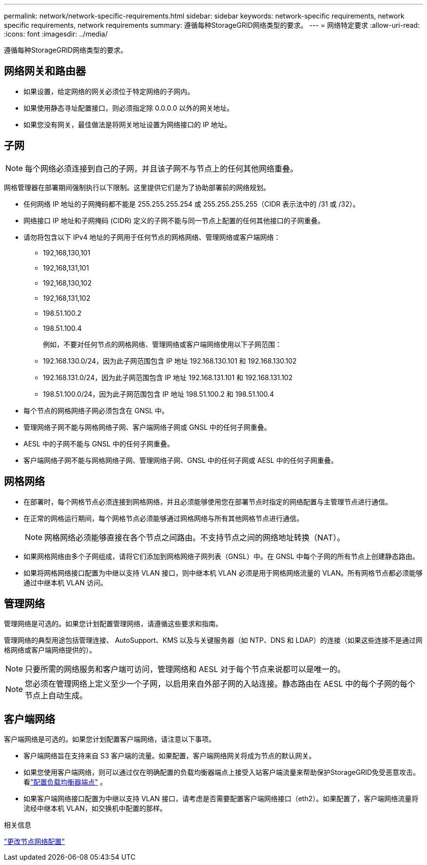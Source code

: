 ---
permalink: network/network-specific-requirements.html 
sidebar: sidebar 
keywords: network-specific requirements, network specific requirements, network requirements 
summary: 遵循每种StorageGRID网络类型的要求。 
---
= 网络特定要求
:allow-uri-read: 
:icons: font
:imagesdir: ../media/


[role="lead"]
遵循每种StorageGRID网络类型的要求。



== 网络网关和路由器

* 如果设置，给定网络的网关必须位于特定网络的子网内。
* 如果使用静态寻址配置接口，则必须指定除 0.0.0.0 以外的网关地址。
* 如果您没有网关，最佳做法是将网关地址设置为网络接口的 IP 地址。




== 子网


NOTE: 每个网络必须连接到自己的子网，并且该子网不与节点上的任何其他网络重叠。

网格管理器在部署期间强制执行以下限制。这里提供它们是为了协助部署前的网络规划。

* 任何网络 IP 地址的子网掩码都不能是 255.255.255.254 或 255.255.255.255（CIDR 表示法中的 /31 或 /32）。
* 网络接口 IP 地址和子网掩码 (CIDR) 定义的子网不能与同一节点上配置的任何其他接口的子网重叠。
* 请勿将包含以下 IPv4 地址的子网用于任何节点的网格网络、管理网络或客户端网络：
+
** 192,168,130,101
** 192,168,131,101
** 192,168,130,102
** 192,168,131,102
** 198.51.100.2
** 198.51.100.4


+
例如，不要对任何节点的网格网络、管理网络或客户端网络使用以下子网范围：

+
** 192.168.130.0/24，因为此子网范围包含 IP 地址 192.168.130.101 和 192.168.130.102
** 192.168.131.0/24，因为此子网范围包含 IP 地址 192.168.131.101 和 192.168.131.102
** 198.51.100.0/24，因为此子网范围包含 IP 地址 198.51.100.2 和 198.51.100.4


* 每个节点的网格网络子网必须包含在 GNSL 中。
* 管理网络子网不能与网格网络子网、客户端网络子网或 GNSL 中的任何子网重叠。
* AESL 中的子网不能与 GNSL 中的任何子网重叠。
* 客户端网络子网不能与网格网络子网、管理网络子网、GNSL 中的任何子网或 AESL 中的任何子网重叠。




== 网格网络

* 在部署时，每个网格节点必须连接到网格网络，并且必须能够使用您在部署节点时指定的网络配置与主管理节点进行通信。
* 在正常的网格运行期间，每个网格节点必须能够通过网格网络与所有其他网格节点进行通信。
+

NOTE: 网格网络必须能够直接在各个节点之间路由。不支持节点之间的网络地址转换（NAT）。

* 如果网格网络由多个子网组成，请将它们添加到网格网络子网列表（GNSL）中。在 GNSL 中每个子网的所有节点上创建静态路由。
* 如果将网格网络接口配置为中继以支持 VLAN 接口，则中继本机 VLAN 必须是用于网格网络流量的 VLAN。所有网格节点都必须能够通过中继本机 VLAN 访问。




== 管理网络

管理网络是可选的。如果您计划配置管理网络，请遵循这些要求和指南。

管理网络的典型用途包括管理连接、 AutoSupport、KMS 以及与关键服务器（如 NTP、DNS 和 LDAP）的连接（如果这些连接不是通过网格网络或客户端网络提供的）。


NOTE: 只要所需的网络服务和客户端可访问，管理网络和 AESL 对于每个节点来说都可以是唯一的。


NOTE: 您必须在管理网络上定义至少一个子网，以启用来自外部子网的入站连接。静态路由在 AESL 中的每个子网的每个节点上自动生成。



== 客户端网络

客户端网络是可选的。如果您计划配置客户端网络，请注意以下事项。

* 客户端网络旨在支持来自 S3 客户端的流量。如果配置，客户端网络网关将成为节点的默认网关。
* 如果您使用客户端网络，则可以通过仅在明确配置的负载均衡器端点上接受入站客户端流量来帮助保护StorageGRID免受恶意攻击。看link:../admin/configuring-load-balancer-endpoints.html["配置负载均衡器端点"] 。
* 如果客户端网络接口配置为中继以支持 VLAN 接口，请考虑是否需要配置客户端网络接口（eth2）。如果配置了，客户端网络流量将流经中继本机 VLAN，如交换机中配置的那样。


.相关信息
link:../maintain/changing-nodes-network-configuration.html["更改节点网络配置"]
